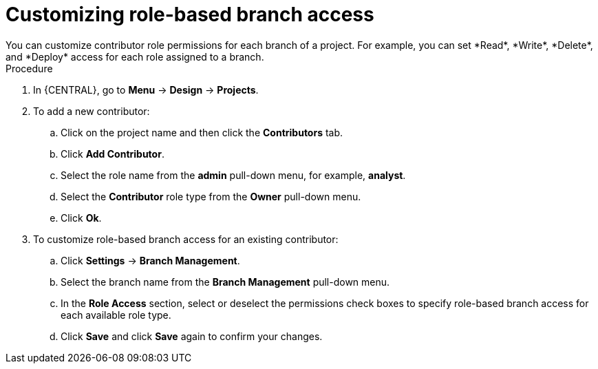 [id='define-role-based-access']
= Customizing role-based branch access
You can customize contributor role permissions for each branch of a project. For example, you can set *Read*, *Write*, *Delete*, and *Deploy* access for each role assigned to a branch.

.Procedure
. In {CENTRAL}, go to *Menu* -> *Design* -> *Projects*.
. To add a new contributor:
.. Click on the project name and then click the *Contributors* tab.
.. Click *Add Contributor*.
.. Select the role name from the *admin* pull-down menu, for example, *analyst*.
.. Select the *Contributor* role type from the *Owner* pull-down menu.
.. Click *Ok*.
. To customize role-based branch access for an existing contributor:
.. Click *Settings* -> *Branch Management*.
.. Select the branch name from the *Branch Management* pull-down menu.
.. In the *Role Access* section, select or deselect the permissions check boxes to specify role-based branch access for each available role type.
.. Click *Save* and click *Save* again to confirm your changes.
